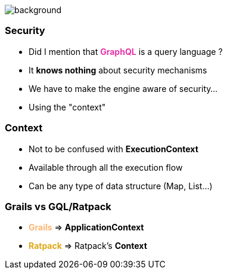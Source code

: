 == +++<span></span>+++

[%notitle]
image::security.jpg[background, size=cover]

=== **Security**

[%step]
* Did I mention that +++<span style="color:#e535ab;font-weight:bold;">GraphQL</span>+++ is a query language ?
* It *knows nothing* about security mechanisms
* We have to make the engine aware of security...
* Using the "context"

=== Context

* Not to be confused with *ExecutionContext*
* Available through all the execution flow
* Can be any type of data structure (Map, List...)

=== Grails vs GQL/Ratpack

[%Step]
* +++<span style="color:#feb672;font-weight:bold;">Grails</span>+++ => **ApplicationContext**
* +++<span style="color:#dea716;font-weight:bold;">Ratpack</span>+++ => Ratpack's **Context**
